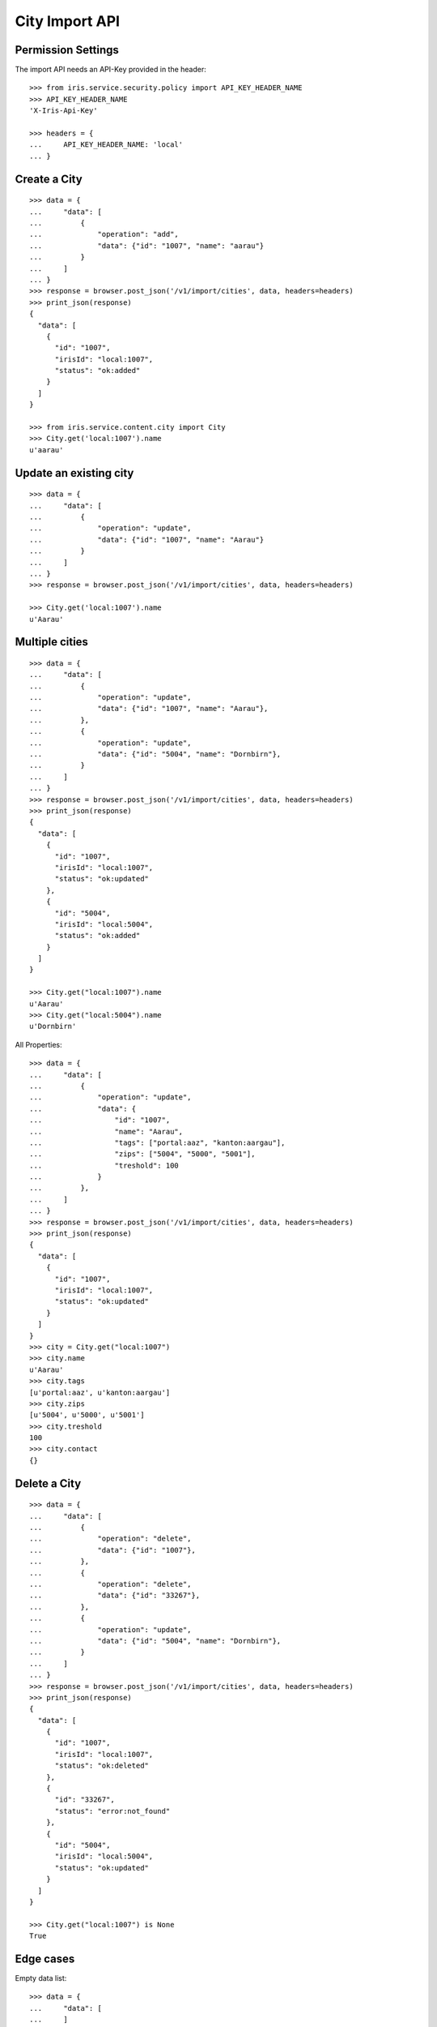 ===============
City Import API
===============


Permission Settings
===================

The import API needs an API-Key provided in the header::

    >>> from iris.service.security.policy import API_KEY_HEADER_NAME
    >>> API_KEY_HEADER_NAME
    'X-Iris-Api-Key'

    >>> headers = {
    ...     API_KEY_HEADER_NAME: 'local'
    ... }


Create a City
=============

::

    >>> data = {
    ...     "data": [
    ...         {
    ...             "operation": "add",
    ...             "data": {"id": "1007", "name": "aarau"}
    ...         }
    ...     ]
    ... }
    >>> response = browser.post_json('/v1/import/cities', data, headers=headers)
    >>> print_json(response)
    {
      "data": [
        {
          "id": "1007",
          "irisId": "local:1007",
          "status": "ok:added"
        }
      ]
    }

    >>> from iris.service.content.city import City
    >>> City.get('local:1007').name
    u'aarau'


Update an existing city
=======================

::

    >>> data = {
    ...     "data": [
    ...         {
    ...             "operation": "update",
    ...             "data": {"id": "1007", "name": "Aarau"}
    ...         }
    ...     ]
    ... }
    >>> response = browser.post_json('/v1/import/cities', data, headers=headers)

    >>> City.get('local:1007').name
    u'Aarau'


Multiple cities
===============

::

    >>> data = {
    ...     "data": [
    ...         {
    ...             "operation": "update",
    ...             "data": {"id": "1007", "name": "Aarau"},
    ...         },
    ...         {
    ...             "operation": "update",
    ...             "data": {"id": "5004", "name": "Dornbirn"},
    ...         }
    ...     ]
    ... }
    >>> response = browser.post_json('/v1/import/cities', data, headers=headers)
    >>> print_json(response)
    {
      "data": [
        {
          "id": "1007",
          "irisId": "local:1007",
          "status": "ok:updated"
        },
        {
          "id": "5004",
          "irisId": "local:5004",
          "status": "ok:added"
        }
      ]
    }

    >>> City.get("local:1007").name
    u'Aarau'
    >>> City.get("local:5004").name
    u'Dornbirn'

All Properties::

    >>> data = {
    ...     "data": [
    ...         {
    ...             "operation": "update",
    ...             "data": {
    ...                 "id": "1007",
    ...                 "name": "Aarau",
    ...                 "tags": ["portal:aaz", "kanton:aargau"],
    ...                 "zips": ["5004", "5000", "5001"],
    ...                 "treshold": 100
    ...             }
    ...         },
    ...     ]
    ... }
    >>> response = browser.post_json('/v1/import/cities', data, headers=headers)
    >>> print_json(response)
    {
      "data": [
        {
          "id": "1007",
          "irisId": "local:1007",
          "status": "ok:updated"
        }
      ]
    }
    >>> city = City.get("local:1007")
    >>> city.name
    u'Aarau'
    >>> city.tags
    [u'portal:aaz', u'kanton:aargau']
    >>> city.zips
    [u'5004', u'5000', u'5001']
    >>> city.treshold
    100
    >>> city.contact
    {}


Delete a City
=============

::

    >>> data = {
    ...     "data": [
    ...         {
    ...             "operation": "delete",
    ...             "data": {"id": "1007"},
    ...         },
    ...         {
    ...             "operation": "delete",
    ...             "data": {"id": "33267"},
    ...         },
    ...         {
    ...             "operation": "update",
    ...             "data": {"id": "5004", "name": "Dornbirn"},
    ...         }
    ...     ]
    ... }
    >>> response = browser.post_json('/v1/import/cities', data, headers=headers)
    >>> print_json(response)
    {
      "data": [
        {
          "id": "1007",
          "irisId": "local:1007",
          "status": "ok:deleted"
        },
        {
          "id": "33267",
          "status": "error:not_found"
        },
        {
          "id": "5004",
          "irisId": "local:5004",
          "status": "ok:updated"
        }
      ]
    }

    >>> City.get("local:1007") is None
    True


Edge cases
==========

Empty data list::

    >>> data = {
    ...     "data": [
    ...     ]
    ... }
    >>> response = browser.post_json('/v1/import/cities', data, headers=headers)
    >>> response.status
    '200 OK'
    >>> print_json(response)
    {
      "data": []
    }

Missing id::

    >>> data = {
    ...     "data": [
    ...         {"operation": "update", "data": {"name": "Aarau"}},
    ...         {"operation": "update", "data": {"id": "5004", "name": "Dornbirn"}},
    ...     ]
    ... }
    >>> response = browser.post_json('/v1/import/cities', data, headers=headers)
    >>> print_json(response)
    {
      "data": [
        {
          "status": "error:missing_id"
        },
        {
          "id": "5004",
          "irisId": "local:5004",
          "status": "ok:updated"
        }
      ]
    }
